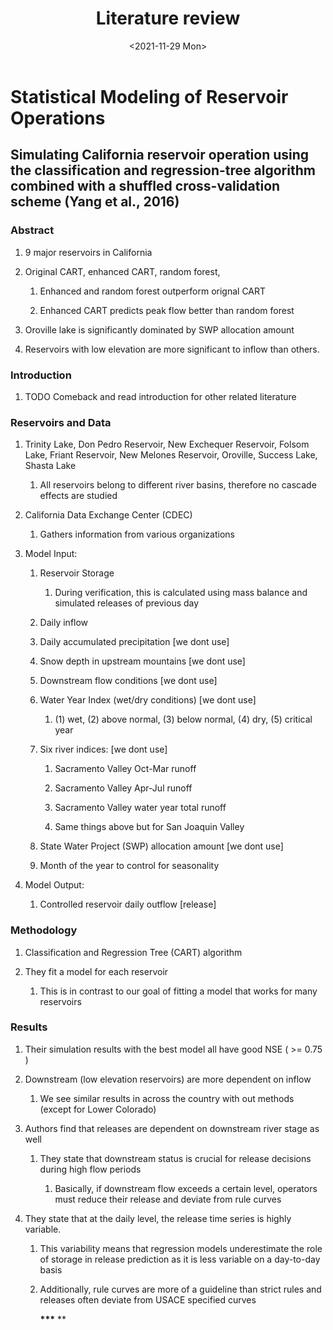 #+TITLE: Literature review
#+DATE: <2021-11-29 Mon>

* Statistical Modeling of Reservoir Operations
** Simulating California reservoir operation using the classification and regression-tree algorithm combined with a shuffled cross-validation scheme (Yang et al., 2016)
*** Abstract
**** 9 major reservoirs in California
**** Original CART, enhanced CART, random forest,
***** Enhanced and random forest outperform orignal CART
***** Enhanced CART predicts peak flow better than random forest
**** Oroville lake is significantly dominated by SWP allocation amount
**** Reservoirs with low elevation are more significant to inflow than others.
*** Introduction
**** TODO Comeback and read introduction for other related literature
*** Reservoirs and Data
**** Trinity Lake, Don Pedro Reservoir, New Exchequer Reservoir, Folsom Lake, Friant Reservoir, New Melones Reservoir, Oroville, Success Lake, Shasta Lake
***** All reservoirs belong to different river basins, therefore no cascade effects are studied
**** California Data Exchange Center (CDEC)
***** Gathers information from various organizations
**** Model Input:
***** Reservoir Storage
****** During verification, this is calculated using mass balance and simulated releases of previous day
***** Daily inflow
***** Daily accumulated precipitation [we dont use]
***** Snow depth in upstream mountains [we dont use]
***** Downstream flow conditions [we dont use]
***** Water Year Index (wet/dry conditions) [we dont use]
****** (1) wet, (2) above normal, (3) below normal, (4) dry, (5) critical year
***** Six river indices: [we dont use]
****** Sacramento Valley Oct-Mar runoff
****** Sacramento Valley Apr-Jul runoff
****** Sacramento Valley water year total runoff
****** Same things above but for San Joaquin Valley
***** State Water Project (SWP) allocation amount [we dont use]
***** Month of the year to control for seasonality
**** Model Output:
***** Controlled reservoir daily outflow [release]
*** Methodology
**** Classification and Regression Tree (CART) algorithm
**** They fit a model for each reservoir
***** This is in contrast to our goal of fitting a model that works for many reservoirs
*** Results
**** Their simulation results with the best model all have good NSE ( >= 0.75 )
**** Downstream (low elevation reservoirs) are more dependent on inflow
***** We see similar results in across the country with out methods (except for Lower Colorado)
**** Authors find that releases are dependent on downstream river stage as well
***** They state that downstream status is crucial for release decisions during high flow periods
****** Basically, if downstream flow exceeds a certain level, operators must reduce their release and deviate from rule curves
**** They state that at the daily level, the release time series is highly variable.
***** This variability means that regression models underestimate the role of storage in release prediction as it is less variable on a day-to-day basis
***** Additionally, rule curves are more of a guideline than strict rules and releases often deviate from USACE specified curves
*****
**
